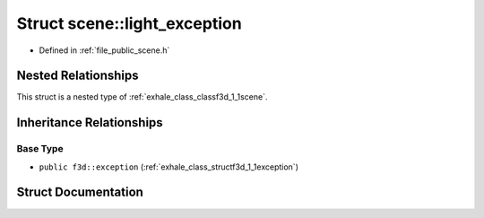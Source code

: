 .. _exhale_struct_structf3d_1_1scene_1_1light__exception:

Struct scene::light_exception
=============================

- Defined in :ref:`file_public_scene.h`


Nested Relationships
--------------------

This struct is a nested type of :ref:`exhale_class_classf3d_1_1scene`.


Inheritance Relationships
-------------------------

Base Type
*********

- ``public f3d::exception`` (:ref:`exhale_class_structf3d_1_1exception`)


Struct Documentation
--------------------


.. doxygenstruct:: f3d::scene::light_exception
   :project: libf3d
   :members:
   :protected-members:
   :undoc-members: